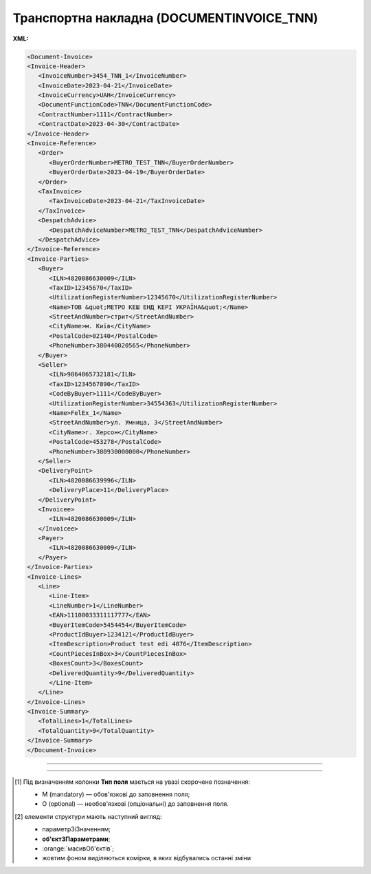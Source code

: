 ##########################################################################################################################
**Транспортна накладна (DOCUMENTINVOICE_TNN)**
##########################################################################################################################

**XML:**

.. code:: xml

   <Document-Invoice>
   <Invoice-Header>
      <InvoiceNumber>3454_TNN_1</InvoiceNumber>
      <InvoiceDate>2023-04-21</InvoiceDate>
      <InvoiceCurrency>UAH</InvoiceCurrency>
      <DocumentFunctionCode>TNN</DocumentFunctionCode>
      <ContractNumber>1111</ContractNumber>
      <ContractDate>2023-04-30</ContractDate>
   </Invoice-Header>
   <Invoice-Reference>
      <Order>
         <BuyerOrderNumber>METRO_TEST_TNN</BuyerOrderNumber>
         <BuyerOrderDate>2023-04-19</BuyerOrderDate>
      </Order>
      <TaxInvoice>
         <TaxInvoiceDate>2023-04-21</TaxInvoiceDate>
      </TaxInvoice>
      <DespatchAdvice>
         <DespatchAdviceNumber>METRO_TEST_TNN</DespatchAdviceNumber>
      </DespatchAdvice>
   </Invoice-Reference>
   <Invoice-Parties>
      <Buyer>
         <ILN>4820086630009</ILN>
         <TaxID>12345670</TaxID>
         <UtilizationRegisterNumber>12345670</UtilizationRegisterNumber>
         <Name>ТОВ &quot;МЕТРО КЕШ ЕНД КЕРІ УКРАЇНА&quot;</Name>
         <StreetAndNumber>стрит</StreetAndNumber>
         <CityName>м. Київ</CityName>
         <PostalCode>02140</PostalCode>
         <PhoneNumber>380440020565</PhoneNumber>
      </Buyer>
      <Seller>
         <ILN>9864065732181</ILN>
         <TaxID>1234567890</TaxID>
         <CodeByBuyer>1111</CodeByBuyer>
         <UtilizationRegisterNumber>34554363</UtilizationRegisterNumber>
         <Name>FelEx_1</Name>
         <StreetAndNumber>ул. Умница, 3</StreetAndNumber>
         <CityName>г. Херсон</CityName>
         <PostalCode>453278</PostalCode>
         <PhoneNumber>380930000000</PhoneNumber>
      </Seller>
      <DeliveryPoint>
         <ILN>4820086639996</ILN>
         <DeliveryPlace>11</DeliveryPlace>
      </DeliveryPoint>
      <Invoicee>
         <ILN>4820086630009</ILN>
      </Invoicee>
      <Payer>
         <ILN>4820086630009</ILN>
      </Payer>
   </Invoice-Parties>
   <Invoice-Lines>
      <Line>
         <Line-Item>
         <LineNumber>1</LineNumber>
         <EAN>11100033311117777</EAN>
         <BuyerItemCode>5454454</BuyerItemCode>
         <ProductIdBuyer>1234121</ProductIdBuyer>
         <ItemDescription>Product test edi 4076</ItemDescription>
         <CountPiecesInBox>3</CountPiecesInBox>
         <BoxesCount>3</BoxesCount>
         <DeliveredQuantity>9</DeliveredQuantity>
         </Line-Item>
      </Line>
   </Invoice-Lines>
   <Invoice-Summary>
      <TotalLines>1</TotalLines>
      <TotalQuantity>9</TotalQuantity>
   </Invoice-Summary>
   </Document-Invoice>

-------------------------

.. csv-table:: Транспортна накладна (DOCUMENTINVOICE_TNN)
  :file: files/DOCUMENTINVOICE_TNN.csv
  :widths:  40, 7, 12, 41
  :header-rows: 1

-------------------------

.. [#] Під визначенням колонки **Тип поля** мається на увазі скорочене позначення:

   * M (mandatory) — обов'язкові до заповнення поля;
   * O (optional) — необов'язкові (опціональні) до заповнення поля.

.. [#] елементи структури мають наступний вигляд:

   * параметрЗіЗначенням;
   * **об'єктЗПараметрами**;
   * :orange:`масивОб'єктів`;
   * жовтим фоном виділяються комірки, в яких відбувались останні зміни
